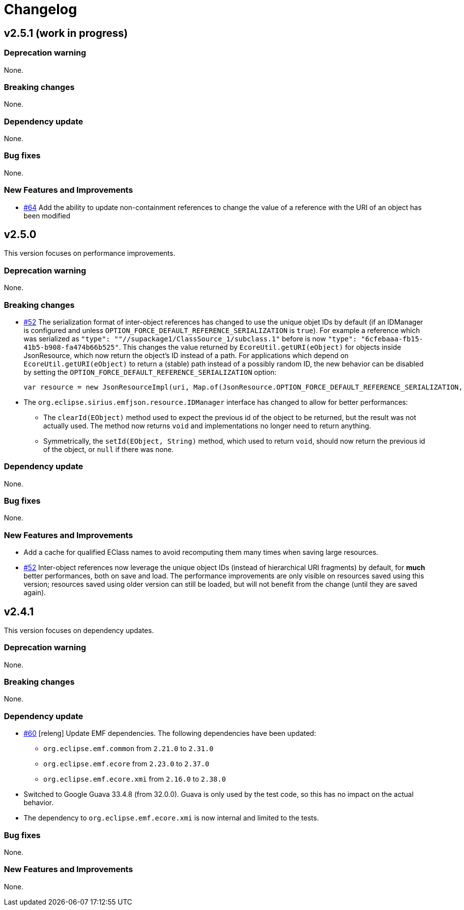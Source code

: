 = Changelog


== v2.5.1 (work in progress)


=== Deprecation warning

None.


=== Breaking changes

None.


=== Dependency update

None.


=== Bug fixes

None.


=== New Features and Improvements

- https://github.com/eclipse-sirius/sirius-emf-json/issues/64[#64] Add the ability to update non-containment references to change the value of a reference with the URI of an object has been modified


== v2.5.0

This version focuses on performance improvements.

=== Deprecation warning

None.

=== Breaking changes

- https://github.com/eclipse-sirius/sirius-emf-json/issues/52[#52] The serialization format of inter-object references has changed to use the unique objet IDs by default (if an IDManager is configured and unless `OPTION_FORCE_DEFAULT_REFERENCE_SERIALIZATION` is `true`).
For example a reference which was serialized as `"type": ""//supackage1/ClassSource_1/subclass.1"` before is now `"type": "6cfebaaa-fb15-41b5-b908-fa474b66b525"`.
This changes the value returned by `EcoreUtil.getURI(eObject)` for objects inside JsonResource, which now return the object's ID instead of a path.
For applications which depend on `EcoreUtil.getURI(eObject)` to return a (stable) path instead of a possibly random ID, the new behavior can be disabled by setting the `OPTION_FORCE_DEFAULT_REFERENCE_SERIALIZATION` option:
+
[source,java]
----
var resource = new JsonResourceImpl(uri, Map.of(JsonResource.OPTION_FORCE_DEFAULT_REFERENCE_SERIALIZATION, Boolean.TRUE));
----
- The `org.eclipse.sirius.emfjson.resource.IDManager` interface has changed to allow for better performances:
** The `clearId(EObject)` method used to expect the previous id of the object to be returned, but the result was not actually used. The method now returns `void` and implementations no longer need to return anything.
** Symmetrically, the `setId(EObject, String)` method, which used to return `void`, should now return the previous id of the object, or `null` if there was none.

=== Dependency update

None.

=== Bug fixes

None.

=== New Features and Improvements

- Add a cache for qualified EClass names to avoid recomputing them many times when saving large resources.
- https://github.com/eclipse-sirius/sirius-emf-json/issues/52[#52] Inter-object references now leverage the unique object IDs (instead of hierarchical URI fragments) by default, for *much* better performances, both on save and load.
The performance improvements are only visible on resources saved using this version; resources saved using older version can still be loaded, but will not benefit from the change (until they are saved again).


== v2.4.1

This version focuses on dependency updates.

=== Deprecation warning

None.

=== Breaking changes

None.

=== Dependency update

- https://github.com/eclipse-sirius/sirius-emf-json/issues/60[#60] [releng] Update EMF dependencies.
The following dependencies have been updated:

* `org.eclipse.emf.common` from `2.21.0` to `2.31.0`
* `org.eclipse.emf.ecore` from `2.23.0` to `2.37.0`
* `org.eclipse.emf.ecore.xmi` from `2.16.0` to `2.38.0`

- Switched to Google Guava 33.4.8 (from 32.0.0).
Guava is only used by the test code, so this has no impact on the actual behavior.
- The dependency to `org.eclipse.emf.ecore.xmi` is now internal and limited to the tests.

=== Bug fixes

None.

=== New Features and Improvements

None.

